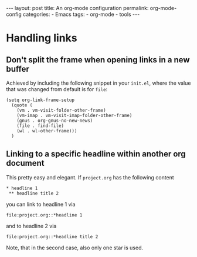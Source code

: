 #+STARTUP: noindent showeverything
#+OPTIONS: toc:nil;
#+BEGIN_HTML
---
layout: post
title: An org-mode configuration
permalink: org-mode-config
categories:
- Emacs
tags:
- org-mode
- tools
---
#+END_HTML

#+BEGIN_HTML
<!-- more -->
#+END_HTML

* Handling links

** Don't split the frame when opening links in a new buffer

Achieved by including the following snippet in your ~init.el~, where the value that was changed from default is for ~file~:

#+BEGIN_SRC elisp
(setq org-link-frame-setup
  (quote (
    (vm . vm-visit-folder-other-frame)
    (vm-imap . vm-visit-imap-folder-other-frame)
    (gnus . org-gnus-no-new-news)
    (file . find-file)
    (wl . wl-other-frame)))
  )
#+END_SRC


** Linking to a specific headline within another org document

This pretty easy and elegant. If ~project.org~ has the following content

#+BEGIN_SRC 
 * headline 1
  ** headline title 2
#+END_SRC

you can link to headline 1 via
#+BEGIN_SRC 
file:project.org::*headline 1
#+END_SRC
and to headline 2 via
#+BEGIN_SRC 
file:project.org::*headline title 2
#+END_SRC

Note, that in the second case, also only one star is used.
